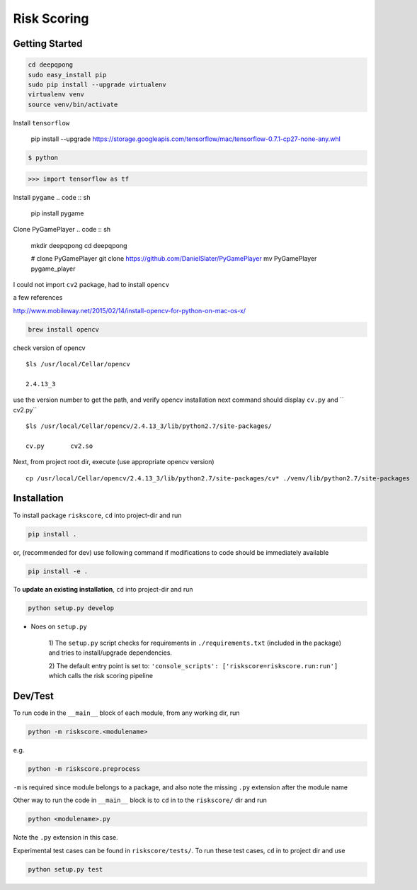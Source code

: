 


Risk Scoring
============


Getting Started
---------------

.. code :: sh

    cd deepqpong
    sudo easy_install pip
    sudo pip install --upgrade virtualenv
    virtualenv venv
    source venv/bin/activate

Install ``tensorflow``

    pip install --upgrade https://storage.googleapis.com/tensorflow/mac/tensorflow-0.7.1-cp27-none-any.whl

.. code :: sh

    $ python

.. code :: python

    >>> import tensorflow as tf


Install ``pygame``
.. code :: sh

    pip install pygame


Clone PyGamePlayer
.. code :: sh

    mkdir deepqpong
    cd deepqpong

    # clone PyGamePlayer
    git clone https://github.com/DanielSlater/PyGamePlayer
    mv PyGamePlayer pygame_player


I could not import ``cv2`` package, had to install ``opencv``

a few references

`<http://www.mobileway.net/2015/02/14/install-opencv-for-python-on-mac-os-x/>`_


.. code :: sh

    brew install opencv

check version of opencv

::

    $ls /usr/local/Cellar/opencv

    2.4.13_3


use the version number to get the path, and verify opencv installation
next command should display ``cv.py`` and `` cv2.py``

::

    $ls /usr/local/Cellar/opencv/2.4.13_3/lib/python2.7/site-packages/

    cv.py	cv2.so


Next, from project root dir, execute (use appropriate opencv version)

::

    cp /usr/local/Cellar/opencv/2.4.13_3/lib/python2.7/site-packages/cv* ./venv/lib/python2.7/site-packages




Installation
------------

To install package ``riskscore``, ``cd`` into project-dir and run

.. code:: bash

    pip install .

or, (recommended for dev) use following command if modifications to code
should be immediately available

.. code:: bash

    pip install -e .

To **update an existing installation**, ``cd`` into project-dir and run

.. code:: bash

    python setup.py develop



- Noes on ``setup.py``

    1) The ``setup.py`` script checks for requirements in ``./requirements.txt``
    (included in the package) and tries to install/upgrade dependencies.

    2) The default entry point is set to:
    ``'console_scripts': ['riskscore=riskscore.run:run']``
    which calls the risk scoring pipeline





Dev/Test
--------

To run code in the ``__main__`` block of each module,
from any working dir, run


.. code:: bash

    python -m riskscore.<modulename>

e.g.

.. code:: bash

    python -m riskscore.preprocess

``-m`` is required since module belongs to a package, and
also note the missing ``.py`` extension after the module name


Other way to run the code in ``__main__`` block is to
``cd`` in to the ``riskscore/`` dir and run

.. code:: bash

    python <modulename>.py

Note the ``.py`` extension in this case.


Experimental test cases can be found in ``riskscore/tests/``. To
run these test cases, ``cd`` in to project dir and use

.. code:: bash

    python setup.py test
